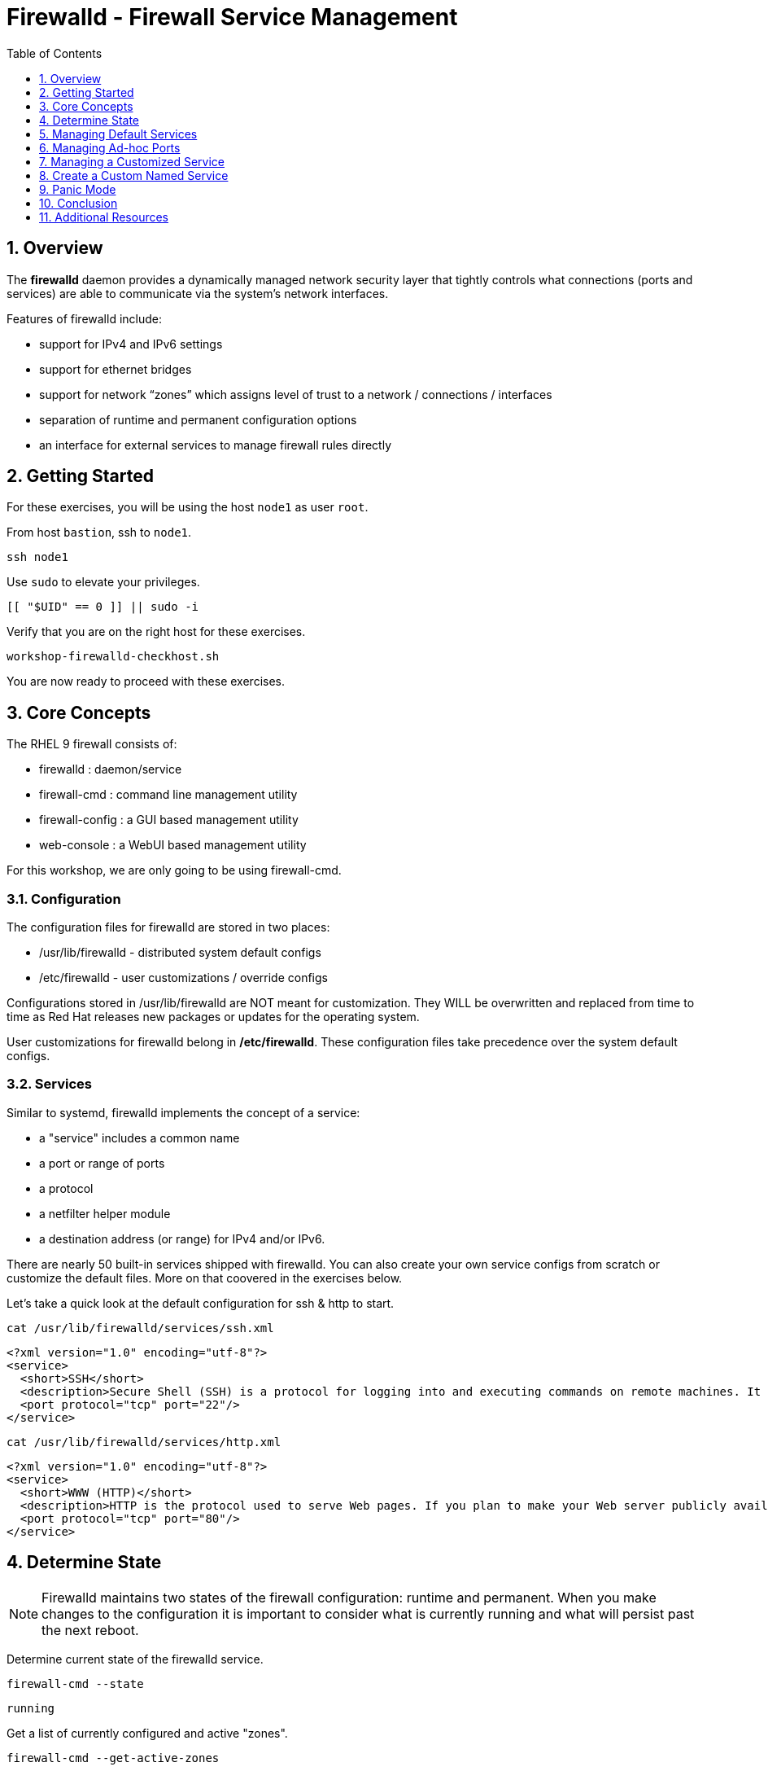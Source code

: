 :sectnums:
:sectnumlevels: 2
:markup-in-source: verbatim,attributes,quotes
ifdef::env-github[]
:tip-caption: :bulb:
:note-caption: :information_source:
:important-caption: :heavy_exclamation_mark:
:caution-caption: :fire:
:warning-caption: :warning:
endif::[]
:nic0: ens3
:format_cmd_exec: source,options="nowrap",subs="{markup-in-source}",role="copy"
:format_cmd_output: bash,options="nowrap",subs="{markup-in-source}"
ifeval::["%cloud_provider%" == "ec2"]
:nic0: eth0
:format_cmd_exec: source,options="nowrap",subs="{markup-in-source}",role="execute"
endif::[]


:toc:
:toclevels: 1

= Firewalld - Firewall Service Management

== Overview

The *firewalld* daemon provides a dynamically managed network security layer that tightly controls what 
connections (ports and services) are able to communicate via the system's network interfaces.

Features of firewalld include:

  * support for IPv4 and IPv6 settings
  * support for ethernet bridges
  * support for network “zones” which assigns level of trust to a network / connections / interfaces
  * separation of runtime and permanent configuration options
  * an interface for external services to manage firewall rules directly

== Getting Started

For these exercises, you will be using the host `node1` as user `root`.

From host `bastion`, ssh to `node1`.

[{format_cmd_exec}]
----
ssh node1
----

Use `sudo` to elevate your privileges.

[{format_cmd_exec}]
----
[[ "$UID" == 0 ]] || sudo -i
----

Verify that you are on the right host for these exercises.

[{format_cmd_exec}]
----
workshop-firewalld-checkhost.sh
----

You are now ready to proceed with these exercises.



== Core Concepts

The RHEL 9 firewall consists of:

  * firewalld : daemon/service
  * firewall-cmd : command line management utility
  * firewall-config : a GUI based management utility 
  * web-console : a WebUI based management utility

For this workshop, we are only going to be using firewall-cmd.

=== Configuration

The configuration files for firewalld are stored in two places:

  * /usr/lib/firewalld - distributed system default configs
  * /etc/firewalld - user customizations / override configs
 
Configurations stored in /usr/lib/firewalld are NOT meant for customization.  They 
WILL be overwritten and replaced from time to time as Red Hat releases new packages 
or updates for the operating system.

User customizations for firewalld belong in */etc/firewalld*.  These configuration 
files take precedence over the system default configs.



=== Services

Similar to systemd, firewalld implements the concept of a service:  

  * a "service" includes a common name
  * a port or range of ports
  * a protocol
  * a netfilter helper module
  * a destination address (or range) for IPv4 and/or IPv6.


There are nearly 50 built-in services shipped with firewalld.  You can also create your own service configs from scratch or customize the default files.  More on that coovered in the exercises below.

Let's take a quick look at the default configuration for ssh & http to start.

[{format_cmd_exec}]
----
cat /usr/lib/firewalld/services/ssh.xml
----

[{format_cmd_output}]
----
<?xml version="1.0" encoding="utf-8"?>
<service>
  <short>SSH</short>
  <description>Secure Shell (SSH) is a protocol for logging into and executing commands on remote machines. It provides secure encrypted communications. If you plan on accessing your machine remotely via SSH over a firewalled interface, enable this option. You need the openssh-server package installed for this option to be useful.</description>
  <port protocol="tcp" port="22"/>
</service>
----

[{format_cmd_exec}]
----
cat /usr/lib/firewalld/services/http.xml
----

[{format_cmd_output}]
----
<?xml version="1.0" encoding="utf-8"?>
<service>
  <short>WWW (HTTP)</short>
  <description>HTTP is the protocol used to serve Web pages. If you plan to make your Web server publicly available, enable this option. This option is not required for viewing pages locally or developing Web pages.</description>
  <port protocol="tcp" port="80"/>
</service>
----

== Determine State

NOTE: Firewalld maintains two states of the firewall configuration: runtime and permanent.
When you make changes to the configuration it is important to consider what is currently
running and what will persist past the next reboot.

Determine current state of the firewalld service.

[{format_cmd_exec}]
----
firewall-cmd --state
----

[{format_cmd_output}]
----
running
----

Get a list of currently configured and active "zones".

[{format_cmd_exec}]
----
firewall-cmd --get-active-zones
----

[{format_cmd_output}]
----
public
  interfaces: {nic0}
----

You may have one or more zones depending on the host and it's configuration:

  * `public` zone on interface `{nic0}`
  * `libvirt` zone on interface `virbr0`
  
NOTE:  In this sample output, the virtual bridge `libvirt` is created and managed by libvirtd.  It is possible that your system will not have the libvirt zone.  For our purposes, we are only interested in the public zone and the interface `{nic0}`.

We had this information from the previous command, but to be more specific let's just list the physical interfaces associated with the public zone.

[{format_cmd_exec}]
----
firewall-cmd --zone=public --list-interfaces
----

[{format_cmd_output}]
----
{nic0}
----

Get a list of services configured on the public zone.

[{format_cmd_exec}]
----
firewall-cmd --zone=public --list-services
----

[{format_cmd_output}]
----
cockpit dhcpv6-client ssh
----

We see the web console, the dhcp client and of course the ssh service.

Now let's get some specific data points on the web console service (cockpit).

[{format_cmd_exec}]
----
firewall-cmd --info-service=cockpit
----

[{format_cmd_output}]
----
cockpit
  ports: 9090/tcp
  protocols:
  source-ports:
  modules:
  destination:
  includes:
  helpers:
----

Nothing too exciting, but we can note that the web console is configured on port 9090.

Finally, let's just list everything about the public zone.

[{format_cmd_exec}]
----
firewall-cmd --zone=public --list-all
----

[{format_cmd_output}]
----
public (active)
  target: default
  icmp-block-inversion: no
  interfaces: {nic0}
  sources:
  services: cockpit dhcpv6-client http ssh
  ports:
  protocols:
  forward: yes
  masquerade: no
  forward-ports:
  source-ports:
  icmp-blocks:
  rich rules:
----




== Managing Default Services

Default Services are those that are pre-defined by configuration files in either */etc/firewalld* or */usr/lib/firewalld*.  This would include any configs delivered by Red Hat as part of the operating system or those added by a system administer.

Here we will take a moment to enable the http and https service ports.





=== Add a Service

[{format_cmd_exec}]
----
firewall-cmd --add-service={http,https}
----

[{format_cmd_exec}]
----
firewall-cmd --zone=public --list-all
----

[{format_cmd_output}]
----
public (active)
  target: default
  icmp-block-inversion: no
  interfaces: ens3
  sources:
  services: cockpit dhcpv6-client http https ssh
  ports: 
  protocols:
  masquerade: no
  forward-ports:
  source-ports:
  icmp-blocks:
  rich rules:
----


Remember how we mentioned above about the two configuration states: runtime and permanent?
Notice below how the permanent state dose NOT include http or https.

[{format_cmd_exec}]
----
firewall-cmd --zone=public --list-all --permanent
----

[{format_cmd_output}]
----
public
  target: default
  icmp-block-inversion: no
  interfaces:
  sources:
  services: cockpit dhcpv6-client ssh
  ports: 
  protocols:
  masquerade: no
  forward-ports:
  source-ports:
  icmp-blocks:
  rich rules:
----

A quick way to make them permanent is to save the current runtime state to permanent.

[{format_cmd_exec}]
----
firewall-cmd --runtime-to-permanent
----

NOTE: you could have also passed the *--permanent* flag to the original command as follows `firewall-cmd --permanent --add-service={http,https}`

[{format_cmd_exec}]
----
firewall-cmd --zone=public --list-all --permanent
----

[{format_cmd_output}]
----
public
  target: default
  icmp-block-inversion: no
  interfaces:
  sources:
  services: cockpit dhcpv6-client http https ssh
  ports: 
  protocols:
  masquerade: no
  forward-ports:
  source-ports:
  icmp-blocks:
  rich rules:
----



=== Remove a Default Service

Now let us disable a service port not needed for our workshop environment, namely *dhcp6-client*.

[{format_cmd_exec}]
----
firewall-cmd --remove-service=dhcpv6-client
firewall-cmd --runtime-to-permanent
----

Take a look at the active services now and you should find dhcp6-client absent.

[{format_cmd_exec}]
----
firewall-cmd --list-services
----

[{format_cmd_output}]
----
cockpit http https ssh
----

And since we also ran a --runtime-to-permanent, both the
runtime and permanent configs were updated.

[{format_cmd_exec}]
----
firewall-cmd --zone=public --list-all --permanent
----

[{format_cmd_output}]
----
public
  target: default
  icmp-block-inversion: no
  interfaces:
  sources:
  services: cockpit http https ssh
  ports: 
  protocols:
  masquerade: no
  forward-ports:
  source-ports:
  icmp-blocks:
  rich rules:
----





== Managing Ad-hoc Ports

=== Add a Port

Since we have been toying with http, it's common for httpd to also be configured on ports 8080 and 8443.  So let's simply create and ad-hoc rule to make those ports available.

[{format_cmd_exec}]
----
firewall-cmd --add-port=8080/tcp --add-port=8443/tcp
firewall-cmd --runtime-to-permanent
----

[{format_cmd_exec}]
----
firewall-cmd --zone=public --list-all
----

[{format_cmd_output}]
----
public
  target: default
  icmp-block-inversion: no
  interfaces:
  sources:
  services: cockpit http https ssh
  ports: 8080/tcp 8443/tcp
  protocols:
  forward: yes
  masquerade: no
  forward-ports:
  source-ports:
  icmp-blocks:
  rich rules:
----

=== Remove a Port

As much fun as that was, ad-hoc was quick and easy but not ideal.  We really desire a formal configuration, so let us undo the ad-hoc rules.

[{format_cmd_exec}]
----
firewall-cmd --remove-port=8080/tcp --remove-port=8443/tcp
firewall-cmd --runtime-to-permanent
----

[{format_cmd_exec}]
----
firewall-cmd --zone=public --list-all
----

[{format_cmd_output}]
----
public
  target: default
  icmp-block-inversion: no
  interfaces:
  sources:
  services: cockpit http https ssh
  ports:
  protocols:
  forward: yes
  masquerade: no
  forward-ports:
  source-ports:
  icmp-blocks:
  rich rules:
----



== Managing a Customized Service

=== Install Override Configuration 

[{format_cmd_exec}]
----
workshop-firewalld-customconfigs.sh
----

Two configuration files were just created */etc/firewalld/services*

They are identical to the system defaults except that our additional ports (8080 and 8443) were added the the definition.

[{format_cmd_exec}]
----
cat /etc/firewalld/services/http.xml
----

[{format_cmd_output}]
----
<?xml version="1.0" encoding="utf-8"?>
<service>
  <short>WWW (HTTP)</short>
  <description>HTTP is the protocol used to serve Web pages. If you plan to make your Web server publicly available, enable this option. This option is not required for viewing pages locally or developing Web pages.</description>
  <port protocol="tcp" port="80"/>
  <port protocol="tcp" port="8080"/>
</service>
----

[{format_cmd_exec}]
----
cat /etc/firewalld/services/https.xml
----

[{format_cmd_output}]
----
<?xml version="1.0" encoding="utf-8"?>
<service>
  <short>Secure WWW (HTTPS)</short>
  <description>HTTPS is a modified HTTP used to serve Web pages when security is important. Examples are sites that require logins like stores or web mail. This option is not required for viewing pages locally or developing Web pages. You need the httpd package installed for this option to be useful.</description>
  <port protocol="tcp" port="443"/>
  <port protocol="tcp" port="8443"/>
</service>
----

===  Activate Service

Since the httpd service is already active, all we really need to do is reload firewalld.

[{format_cmd_exec}]
----
firewall-cmd --reload
----

=== Verification

[{format_cmd_exec}]
----
firewall-cmd --info-service=http
----

[{format_cmd_output}]
----
http
  ports: 80/tcp 8080/tcp
  protocols:
  source-ports:
  modules:
  destination:
  includes:
  helpers:
----

[{format_cmd_exec}]
----
firewall-cmd --info-service=https
----

[{format_cmd_output}]
----
https
  ports: 443/tcp 8443/tcp
  protocols:
  source-ports:
  modules:
  destination:
  includes:
  helpers:
----

[{format_cmd_exec}]
----
firewall-cmd --zone=public --list-all --permanent
----

[{format_cmd_output}]
----
public
  target: default
  icmp-block-inversion: no
  interfaces:
  sources:
  services: cockpit http https ssh
  ports: 
  protocols:
  masquerade: no
  forward-ports:
  source-ports:
  icmp-blocks:
  rich rules:
----



== Create a Custom Named Service

In this exercise you will create a custom service with a unique name.

=== Configuration File

First, have a look at the configuration file which has already been prepared for you.  It should be fairly self explanatory.

[{format_cmd_exec}]
----
cat /usr/local/etc/firewalld-customname.xml
----

./usr/local/etc/firewalld-customname.xml
[{format_cmd_output}]
----
<?xml version="1.0" encoding="utf-8"?>
<service>
 <short>workshop</short>
 <description>Workshop Test Service</description>
 <port protocol="tcp" port="7890" />
 <port protocol="udp" port="7890" />
</service>
----

=== Configuration Import

Now it is time to import the config file.

[{format_cmd_exec}]
----
firewall-cmd --new-service-from-file=/usr/local/etc/firewalld-customname.xml --name=workshop --permanent
----

[{format_cmd_exec}]
----
firewall-cmd --reload
----

=== Activate Service

Finally, activate the service and verify.

[{format_cmd_exec}]
----
firewall-cmd --add-service=workshop
----

[{format_cmd_exec}]
----
firewall-cmd --zone=public --list-all
----


Just make note of the fact we did not use the '--permanent' option with any of our commands.  If the system reboots, or if firewalld is reloaded then the custom named serviced will be lost.  You can preserve the customizations with a simple `firewall-cmd --runtime-to-permanent`

And you are done!

== Panic Mode

Panic mode allows you to immediately turn off all network traffic on a host.  

This is handy to know, but unless you are on the physical system console or remote managed console (ie: ILO, DRAC, etc...) this can be very disruptive.  So we'll provide the commands under the strict guidance that you *DON'T RUN THESE COMMANDS* during this workshop.

[WARNING]
====
_DO NOT RUN THESE COMMANDS_
----
firewall-cmd --query-panic

firewall-cmd --panic-on 

firewall-cmd --panic-off
----
====

== Conclusion

That concludes this unit on firewalld. 

Time to finish this unit and return the shell to it's home position.

[{format_cmd_exec}]
----
workshop-finish-exercise.sh
----

== Additional Resources

You can find more information:

    * link:https://developers.redhat.com/blog/2018/08/10/firewalld-the-future-is-nftables/[Firewalld: The Future is nftables]
    * link:https://access.redhat.com/documentation/en-us/red_hat_enterprise_linux/9/html/configuring_firewalls_and_packet_filters/using-and-configuring-firewalld_firewall-packet-filters[Using And Configuring Firewalls]
    
[discrete]
== End of Unit

ifdef::env-github[]
link:../RHEL9-Workshop.adoc#toc[Return to TOC]
endif::[]

////
Always end files with a blank line to avoid include problems.
////

